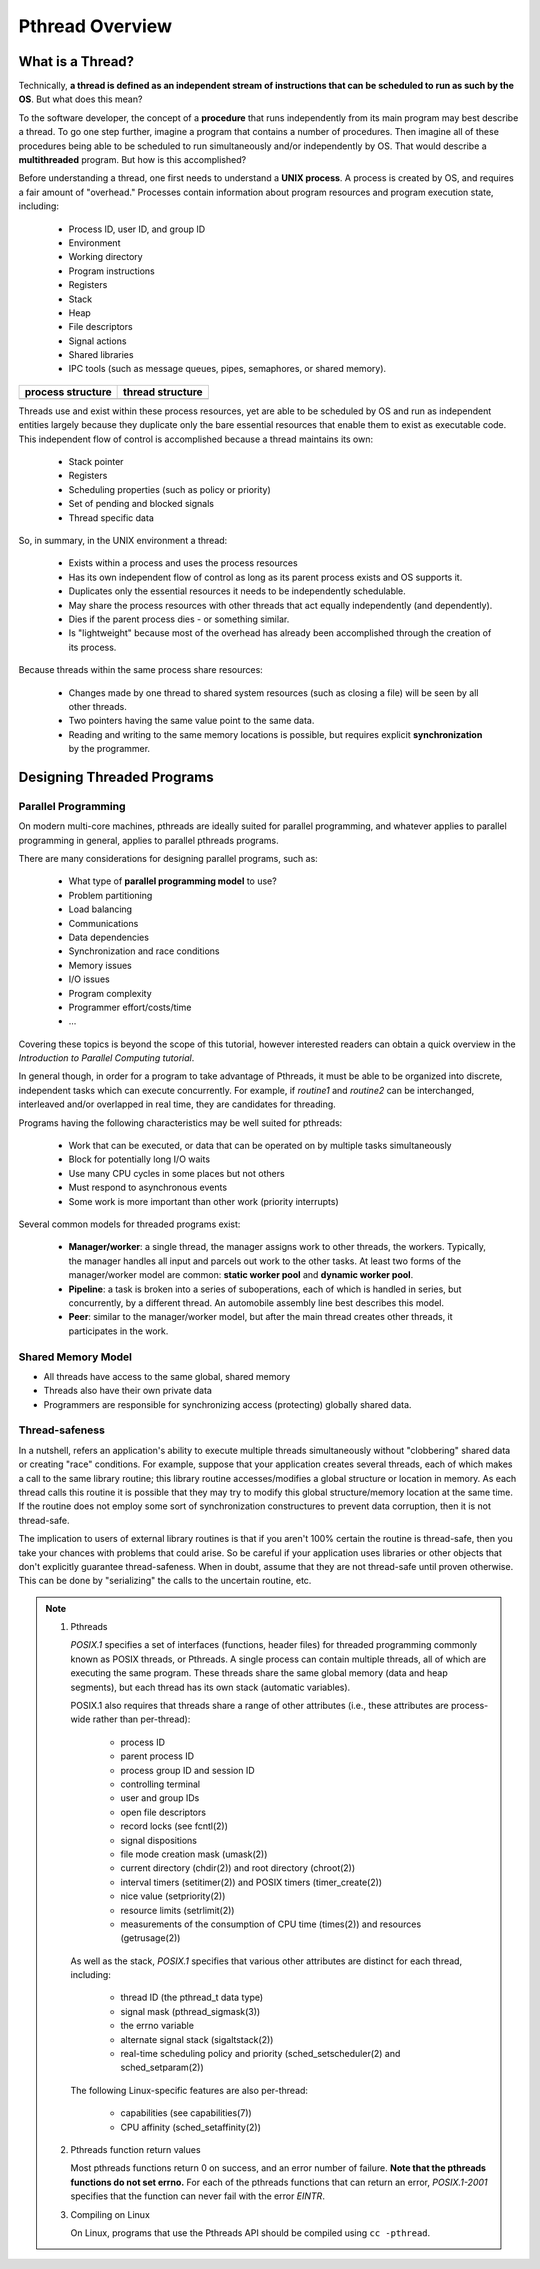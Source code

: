 ****************
Pthread Overview
****************

What is a Thread?
=================

Technically, **a thread is defined as an independent stream of instructions that can
be scheduled to run as such by the OS**. But what does this mean?

To the software developer, the concept of a **procedure** that runs independently
from its main program may best describe a thread. To go one step further, imagine
a program that contains a number of procedures. Then imagine all of these procedures
being able to be scheduled to run simultaneously and/or independently by OS. That
would describe a **multithreaded** program. But how is this accomplished?
  
Before understanding a thread, one first needs to understand a **UNIX process**.
A process is created by OS, and requires a fair amount of "overhead." Processes
contain information about program resources and program execution state, including:

   - Process ID, user ID, and group ID
   - Environment
   - Working directory
   - Program instructions
   - Registers
   - Stack
   - Heap
   - File descriptors
   - Signal actions
   - Shared libraries
   - IPC tools (such as message queues, pipes, semaphores, or shared memory).

+-----------------------------------------+----------------------------------------+
| process structure                       | thread structure                       |
+=========================================+========================================+
| .. image:: images/process_structure.png | .. image:: images/thread_structure.png |
+-----------------------------------------+----------------------------------------+

Threads use and exist within these process resources, yet are able to be scheduled by OS
and run as independent entities largely because they duplicate only the bare essential
resources that enable them to exist as executable code. This independent flow of control
is accomplished because a thread maintains its own:

   - Stack pointer
   - Registers
   - Scheduling properties (such as policy or priority)
   - Set of pending and blocked signals
   - Thread specific data

So, in summary, in the UNIX environment a thread:

   * Exists within a process and uses the process resources
   * Has its own independent flow of control as long as its parent process exists and OS supports it.
   * Duplicates only the essential resources it needs to be independently schedulable.
   * May share the process resources with other threads that act equally independently (and dependently).
   * Dies if the parent process dies - or something similar.
   * Is "lightweight" because most of the overhead has already been accomplished through the creation of its process.

Because threads within the same process share resources:

   * Changes made by one thread to shared system resources (such as closing a file) will be seen by all other threads.
   * Two pointers having the same value point to the same data.
   * Reading and writing to the same memory locations is possible, but requires explicit **synchronization** by the programmer.


Designing Threaded Programs
===========================

Parallel Programming
--------------------

On modern multi-core machines, pthreads are ideally suited for parallel programming,
and whatever applies to parallel programming in general, applies to parallel pthreads
programs.

There are many considerations for designing parallel programs, such as:
  
   * What type of **parallel programming model** to use?
   * Problem partitioning
   * Load balancing
   * Communications
   * Data dependencies
   * Synchronization and race conditions
   * Memory issues
   * I/O issues
   * Program complexity
   * Programmer effort/costs/time
   * ...

Covering these topics is beyond the scope of this tutorial, however interested readers
can obtain a quick overview in the *Introduction to Parallel Computing tutorial*.

In general though, in order for a program to take advantage of Pthreads, it must be able
to be organized into discrete, independent tasks which can execute concurrently. For example,
if *routine1* and *routine2* can be interchanged, interleaved and/or overlapped in real time,
they are candidates for threading.
  
.. image:: images/concurrent.png

Programs having the following characteristics may be well suited for pthreads:
  
   * Work that can be executed, or data that can be operated on by multiple tasks simultaneously
   * Block for potentially long I/O waits
   * Use many CPU cycles in some places but not others
   * Must respond to asynchronous events
   * Some work is more important than other work (priority interrupts)
     
Several common models for threaded programs exist:
  
   * **Manager/worker**: a single thread, the manager assigns work to other threads,
     the workers. Typically, the manager handles all input and parcels out work to 
     the other tasks. At least two forms of the manager/worker model are common:
     **static worker pool** and **dynamic worker pool**.

   * **Pipeline**: a task is broken into a series of suboperations, each of which
     is handled in series, but concurrently, by a different thread. An automobile
     assembly line best describes this model.

   * **Peer**: similar to the manager/worker model, but after the main thread
     creates other threads, it participates in the work.
     

Shared Memory Model
-------------------

* All threads have access to the same global, shared memory
  
* Threads also have their own private data
  
* Programmers are responsible for synchronizing access (protecting) globally shared data.
  
.. image:: images/sharedMemoryModel.png


Thread-safeness
---------------

In a nutshell, refers an application's ability to execute multiple
threads simultaneously without "clobbering" shared data or creating "race" conditions.  
For example, suppose that your application creates several threads, each of which makes
a call to the same library routine; this library routine accesses/modifies a global
structure or location in memory. As each thread calls this routine it is possible
that they may try to modify this global structure/memory location at the same time.
If the routine does not employ some sort of synchronization constructures to prevent
data corruption, then it is not thread-safe.
     
.. image:: images/threadUnsafe.png

The implication to users of external library routines is that if you aren't 100%
certain the routine is thread-safe, then you take your chances with problems that
could arise. So be careful if your application uses libraries or other objects that
don't explicitly guarantee thread-safeness. When in doubt, assume that they are not
thread-safe until proven otherwise. This can be done by "serializing" the calls to
the uncertain routine, etc.

.. note::

   #. Pthreads
         
      *POSIX.1* specifies a set of interfaces (functions, header files) for threaded programming 
      commonly known as POSIX threads, or Pthreads. A single process can contain multiple threads, 
      all of which are executing the same program. These threads share the same global memory (data 
      and heap segments), but each thread has its own stack (automatic variables).

      POSIX.1 also requires that threads share a range of other attributes (i.e., these attributes 
      are process-wide rather than per-thread):

         -  process ID
         -  parent process ID
         -  process group ID and session ID
         -  controlling terminal
         -  user and group IDs
         -  open file descriptors
         -  record locks (see fcntl(2))
         -  signal dispositions
         -  file mode creation mask (umask(2))
         -  current directory (chdir(2)) and root directory (chroot(2))
         -  interval timers (setitimer(2)) and POSIX timers (timer_create(2))
         -  nice value (setpriority(2))
         -  resource limits (setrlimit(2))
         -  measurements of the consumption of CPU time (times(2)) and resources (getrusage(2))

      As well as the stack, *POSIX.1* specifies that various other attributes are distinct 
      for each thread, including:

         -  thread ID (the pthread_t data type)
         -  signal mask (pthread_sigmask(3))
         -  the errno variable
         -  alternate signal stack (sigaltstack(2))
         -  real-time scheduling policy and priority (sched_setscheduler(2) and sched_setparam(2))

      The following Linux-specific features are also per-thread:

         -  capabilities (see capabilities(7))
         -  CPU affinity (sched_setaffinity(2))

   #. Pthreads function return values
      
      Most pthreads functions return 0 on success, and an error number of failure.  
      **Note that the pthreads functions do not set errno.** For each of the pthreads 
      functions that can return an error, *POSIX.1-2001* specifies that the function 
      can never fail with the error *EINTR*.

   #. Compiling on Linux

      On Linux, programs that use the Pthreads API should be compiled using ``cc -pthread``.
